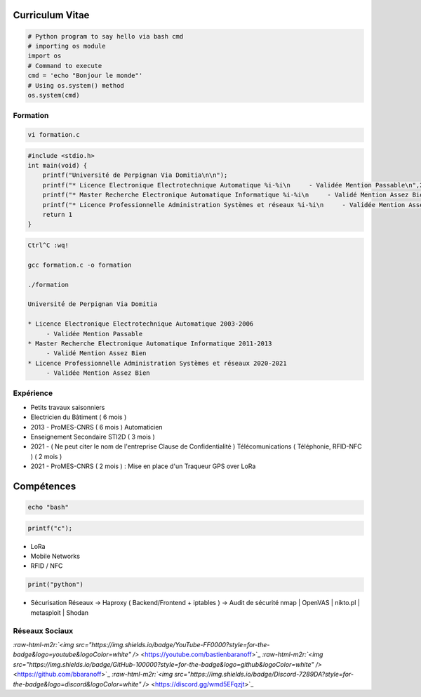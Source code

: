 .. role:: raw-html-m2r(raw)
   :format: html


Curriculum Vitae
================

.. code-block:: python

   # Python program to say hello via bash cmd 
   # importing os module 
   import os 
   # Command to execute
   cmd = 'echo "Bonjour le monde"'
   # Using os.system() method
   os.system(cmd)

Formation
---------

.. code-block:: bash

   vi formation.c

.. code-block:: c

   #include <stdio.h>
   int main(void) {
       printf("Université de Perpignan Via Domitia\n\n");
       printf("* Licence Electronique Electrotechnique Automatique %i-%i\n     - Validée Mention Passable\n",2003,2006);
       printf("* Master Recherche Electronique Automatique Informatique %i-%i\n     - Validé Mention Assez Bien\n",2011,2013);
       printf("* Licence Professionnelle Administration Systèmes et réseaux %i-%i\n     - Validée Mention Assez Bien\n",2020,2021);
       return 1
   }

.. code-block:: bash

   Ctrl^C :wq!

   gcc formation.c -o formation

   ./formation

   Université de Perpignan Via Domitia

   * Licence Electronique Electrotechnique Automatique 2003-2006
        - Validée Mention Passable
   * Master Recherche Electronique Automatique Informatique 2011-2013
        - Validé Mention Assez Bien
   * Licence Professionnelle Administration Systèmes et réseaux 2020-2021
        - Validée Mention Assez Bien

Expérience
----------


* 
  Petits travaux saisonniers

* 
  Electricien du Bâtiment ( 6 mois )

* 
  2013 - ProMES-CNRS ( 6 mois ) Automaticien

* 
  Enseignement Secondaire STI2D ( 3 mois )

* 
  2021 - ( Ne peut citer le nom de l'entreprise Clause de Confidentialité ) Télécomunications ( Téléphonie, RFID-NFC ) ( 2 mois )

* 
  2021 - ProMES-CNRS ( 2 mois ) : Mise en place d'un Traqueur GPS over LoRa

Compétences
===========

.. code-block:: bash

   echo "bash"

.. code-block:: c

   printf("c");


* LoRa
* Mobile Networks
* RFID / NFC

.. code-block:: python

   print("python")


* Sécurisation Réseaux
  -> Haproxy ( Backend/Frontend + iptables )
  -> Audit de sécurité nmap | OpenVAS | nikto.pl | metasploit | Shodan

Réseaux Sociaux
---------------


.. raw:: html

    <img src="https://img.shields.io/badge/LinkedIn-0077B5?style=for-the-badge&logo=linkedin&logoColor=white" href="https://linkedin.com/in/bastienbaranoff"/>
    
`\ :raw-html-m2r:`<img src="https://img.shields.io/badge/YouTube-FF0000?style=for-the-badge&logo=youtube&logoColor=white" />` <https://youtube.com/bastienbaranoff>`_
`\ :raw-html-m2r:`<img src="https://img.shields.io/badge/GitHub-100000?style=for-the-badge&logo=github&logoColor=white" />` <https://github.com/bbaranoff>`_
`\ :raw-html-m2r:`<img src="https://img.shields.io/badge/Discord-7289DA?style=for-the-badge&logo=discord&logoColor=white" />` <https://discord.gg/wmd5EFqzjt>`_

